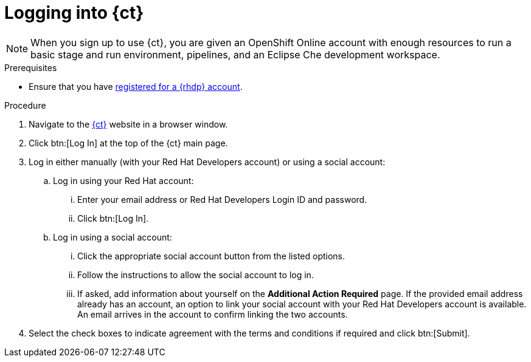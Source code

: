 [id="logging_into_ct"]
= Logging into {ct}

NOTE: When you sign up to use {ct}, you are given an OpenShift Online account with enough resources to run a basic stage and run environment, pipelines, and an Eclipse Che development workspace.

.Prerequisites

* Ensure that you have <<signing_up_for_the_red_hat_developers_program,registered for a {rhdp} account>>.

.Procedure

. Navigate to the link:{ct-url}[{ct}] website in a browser window.

. Click btn:[Log In] at the top of the {ct} main page.

. Log in either manually (with your Red Hat Developers account) or using a social account:

  .. Log in using your Red Hat account:
    ... Enter your email address or Red Hat Developers Login ID and password.
    ... Click btn:[Log In].

  .. Log in using a social account:
    ... Click the appropriate social account button from the listed options.
    ... Follow the instructions to allow the social account to log in.
    ... If asked, add information about yourself on the *Additional Action Required* page. If the provided email address already has an account, an option to link your social account with your Red Hat Developers account is available. An email arrives in the account to confirm linking the two accounts.

. Select the check boxes to indicate agreement with the terms and conditions if required and click btn:[Submit].
